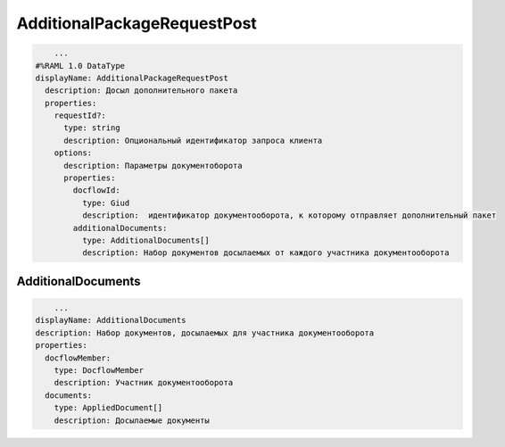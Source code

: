 AdditionalPackageRequestPost
================

.. code-block:: bash 

        ...
    #%RAML 1.0 DataType
    displayName: AdditionalPackageRequestPost
      description: Досыл дополнительного пакета
      properties:
        requestId?:
          type: string
          description: Опциональный идентификатор запроса клиента
        options:
          description: Параметры документоборота
          properties:
            docflowId:
              type: Giud
              description:  идентификатор документооборота, к которому отправляет дополнительный пакет
            additionalDocuments:
              type: AdditionalDocuments[]
              description: Набор документов досылаемых от каждого участника документооборота


*************
AdditionalDocuments
*************

.. code-block:: bash 

        ...
    displayName: AdditionalDocuments
    description: Набор документов, досылаемых для участника документооборота
    properties:
      docflowMember: 
        type: DocflowMember
        description: Участник документооборота
      documents: 
        type: AppliedDocument[]
        description: Досылаемые документы